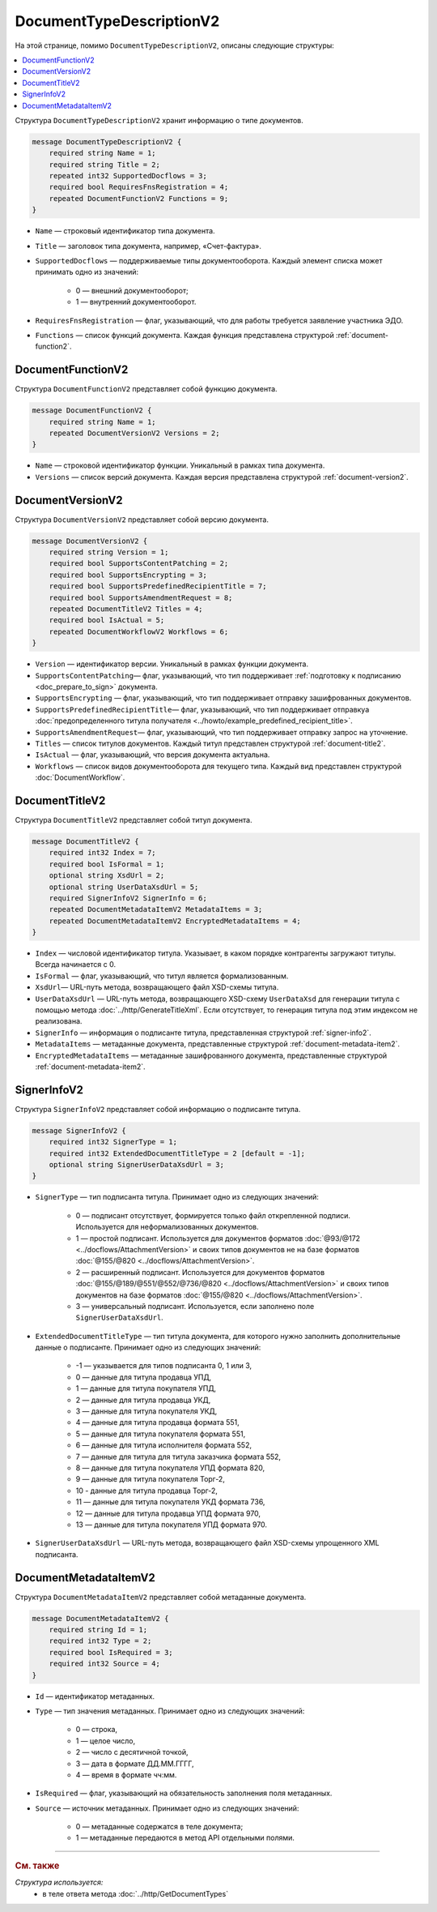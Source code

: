 ﻿DocumentTypeDescriptionV2
=========================

На этой странице, помимо ``DocumentTypeDescriptionV2``, описаны следующие структуры:

.. contents:: :local:


Структура ``DocumentTypeDescriptionV2`` хранит информацию о типе документов.

.. code-block:: protobuf

    message DocumentTypeDescriptionV2 {
        required string Name = 1;
        required string Title = 2;
        repeated int32 SupportedDocflows = 3;
        required bool RequiresFnsRegistration = 4;
        repeated DocumentFunctionV2 Functions = 9;
    }

- ``Name`` — строковый идентификатор типа документа.
- ``Title`` — заголовок типа документа, например, «Счет-фактура».
- ``SupportedDocflows`` — поддерживаемые типы документооборота. Каждый элемент списка может принимать одно из значений:

	- 0 — внешний документооборот;
	- 1 — внутренний документооборот.

- ``RequiresFnsRegistration`` — флаг, указывающий, что для работы требуется заявление участника ЭДО.
- ``Functions`` — список функций документа. Каждая функция представлена структурой :ref:`document-function2`.


.. _document-function2:

DocumentFunctionV2
------------------

Структура ``DocumentFunctionV2`` представляет собой функцию документа.

.. code-block:: protobuf

    message DocumentFunctionV2 {
        required string Name = 1;
        repeated DocumentVersionV2 Versions = 2;
    }

- ``Name`` — строковой идентификатор функции. Уникальный в рамках типа документа.
- ``Versions`` — cписок версий документа. Каждая версия представлена структурой :ref:`document-version2`.


.. _document-version2:

DocumentVersionV2
-----------------

Структура ``DocumentVersionV2`` представляет собой версию документа.

.. code-block:: protobuf

    message DocumentVersionV2 {  
        required string Version = 1;
        required bool SupportsContentPatching = 2;
        required bool SupportsEncrypting = 3;        
        required bool SupportsPredefinedRecipientTitle = 7;
        required bool SupportsAmendmentRequest = 8;
        repeated DocumentTitleV2 Titles = 4;
        required bool IsActual = 5;
        repeated DocumentWorkflowV2 Workflows = 6;
    }

- ``Version`` — идентификатор версии. Уникальный в рамках функции документа.
- ``SupportsContentPatching``— флаг, указывающий, что тип поддерживает :ref:`подготовку к подписанию <doc_prepare_to_sign>` документа.
- ``SupportsEncrypting`` — флаг, указывающий, что тип поддерживает отправку зашифрованных документов.
- ``SupportsPredefinedRecipientTitle``— флаг, указывающий, что тип поддерживает отправкуа :doc:`предопределенного титула получателя <../howto/example_predefined_recipient_title>`.
- ``SupportsAmendmentRequest``— флаг, указывающий, что тип поддерживает отправку запрос на уточнение.
- ``Titles`` — список титулов документов. Каждый титул представлен структурой :ref:`document-title2`.
- ``IsActual`` — флаг, указывающий, что версия документа актуальна.
- ``Workflows`` — список видов документооборота для текущего типа. Каждый вид представлен структурой :doc:`DocumentWorkflow`.


.. _document-title2:

DocumentTitleV2
---------------

Структура ``DocumentTitleV2`` представляет собой титул документа.

.. code-block:: protobuf

    message DocumentTitleV2 {
        required int32 Index = 7;
        required bool IsFormal = 1;
        optional string XsdUrl = 2;
        optional string UserDataXsdUrl = 5;
        required SignerInfoV2 SignerInfo = 6;
        repeated DocumentMetadataItemV2 MetadataItems = 3;
        repeated DocumentMetadataItemV2 EncryptedMetadataItems = 4;
    }

- ``Index`` — числовой идентификатор титула. Указывает, в каком порядке контрагенты загружают титулы. Всегда начинается с 0.
- ``IsFormal`` — флаг, указывающий, что титул является формализованным.
- ``XsdUrl``— URL-путь метода, возвращающего файл XSD-схемы титула.
- ``UserDataXsdUrl`` — URL-путь метода, возвращающего XSD-схему ``UserDataXsd`` для генерации титула с помощью метода :doc:`../http/GenerateTitleXml`. Если отсутствует, то генерация титула под этим индексом не реализована.
- ``SignerInfo`` — информация о подписанте титула, представленная структурой :ref:`signer-info2`.
- ``MetadataItems`` — метаданные документа, представленные структурой :ref:`document-metadata-item2`.
- ``EncryptedMetadataItems`` — метаданные зашифрованного документа, представленные структурой :ref:`document-metadata-item2`.


.. _signer-info2:

SignerInfoV2
------------

Структура ``SignerInfoV2`` представляет собой информацию о подписанте титула.

.. code-block:: protobuf

    message SignerInfoV2 {
        required int32 SignerType = 1;
        required int32 ExtendedDocumentTitleType = 2 [default = -1];
        optional string SignerUserDataXsdUrl = 3;
    }

- ``SignerType`` — тип подписанта титула. Принимает одно из следующих значений:

	- 0 — подписант отсутствует, формируется только файл открепленной подписи. Используется для неформализованных документов.
	- 1 — простой подписант. Используется для документов форматов :doc:`@93/@172 <../docflows/AttachmentVersion>` и своих типов документов не на базе форматов :doc:`@155/@820 <../docflows/AttachmentVersion>`.
	- 2 — расширенный подписант. Используется для документов форматов :doc:`@155/@189/@551/@552/@736/@820 <../docflows/AttachmentVersion>` и своих типов документов на базе форматов :doc:`@155/@820 <../docflows/AttachmentVersion>`.
	- 3 — универсальный подписант. Используется, если заполнено поле ``SignerUserDataXsdUrl``.

- ``ExtendedDocumentTitleType`` — тип титула документа, для которого нужно заполнить дополнительные данные о подписанте. Принимает одно из следующих значений:

	- -1 — указывается для типов подписанта 0, 1 или 3,
	- 0 — данные для титула продавца УПД,
	- 1 — данные для титула покупателя УПД,
	- 2 — данные для титула продавца УКД,
	- 3 — данные для титула покупателя УКД,
	- 4 — данные для титула продавца формата 551,
	- 5 — данные для титула покупателя формата 551,
	- 6 — данные для титула исполнителя формата 552,
	- 7 — данные для титула для титула заказчика формата 552,
	- 8 — данные для титула покупателя УПД формата 820,
	- 9 — данные для титула покупателя Торг-2,
	- 10 - данные для титула продавца Торг-2,
	- 11 — данные для титула покупателя УКД формата 736,
	- 12 — данные для титула продавца УПД формата 970,
	- 13 — данные для титула покупателя УПД формата 970.

- ``SignerUserDataXsdUrl`` — URL-путь метода, возвращающего файл XSD-схемы упрощенного XML подписанта.


.. _document-metadata-item2:

DocumentMetadataItemV2
----------------------

Структура ``DocumentMetadataItemV2`` представляет собой метаданные документа.

.. code-block:: protobuf

    message DocumentMetadataItemV2 {
        required string Id = 1;
        required int32 Type = 2;
        required bool IsRequired = 3;
        required int32 Source = 4;
    }

- ``Id`` — идентификатор метаданных.
- ``Type`` — тип значения метаданных. Принимает одно из следующих значений:

	- 0 — строка,
	- 1 — целое число,
	- 2 — число с десятичной точкой,
	- 3 — дата в формате ДД.ММ.ГГГГ,
	- 4 — время в формате чч:мм.

- ``IsRequired`` — флаг, указывающий на обязательность заполнения поля метаданных.
- ``Source`` — источник метаданных. Принимает одно из следующих значений:

	- 0 — метаданные содержатся в теле документа;
	- 1 — метаданные передаются в метод API отдельными полями.


----

.. rubric:: См. также

*Структура используется:*
	- в теле ответа метода :doc:`../http/GetDocumentTypes`